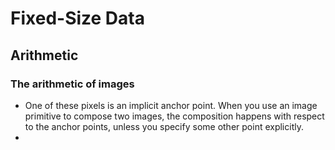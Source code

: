 # Life is awesome in the United Arab Emirates.
* Fixed-Size Data

** Arithmetic
   

*** The arithmetic of images
    - One of these pixels is an implicit anchor point. When you use an
      image primitive to compose two images, the composition happens
      with respect to the anchor points, unless you specify some other
      point explicitly.
    - 
